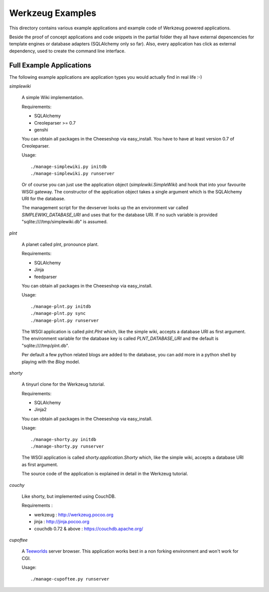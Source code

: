 =================
Werkzeug Examples
=================

This directory contains various example applications and example code of
Werkzeug powered applications.

Beside the proof of concept applications and code snippets in the partial
folder they all have external depencencies for template engines or database
adapters (SQLAlchemy only so far). Also, every application has click as
external dependency, used to create the command line interface.


Full Example Applications
=========================

The following example applications are application types you would actually
find in real life :-)


`simplewiki`

    A simple Wiki implementation.

    Requirements:
    
    *   SQLAlchemy
    *   Creoleparser >= 0.7
    *   genshi

    You can obtain all packages in the Cheeseshop via easy_install.  You have
    to have at least version 0.7 of Creoleparser.

    Usage::

        ./manage-simplewiki.py initdb
        ./manage-simplewiki.py runserver

    Or of course you can just use the application object
    (`simplewiki.SimpleWiki`) and hook that into your favourite WSGI gateway.
    The constructor of the application object takes a single argument which is
    the SQLAlchemy URI for the database.

    The management script for the devserver looks up the an environment var
    called `SIMPLEWIKI_DATABASE_URI` and uses that for the database URI.  If
    no such variable is provided "sqlite:////tmp/simplewiki.db" is assumed.

`plnt`

    A planet called plnt, pronounce plant.

    Requirements:
    
    *   SQLAlchemy
    *   Jinja
    *   feedparser

    You can obtain all packages in the Cheeseshop via easy_install.

    Usage::

        ./manage-plnt.py initdb
        ./manage-plnt.py sync
        ./manage-plnt.py runserver

    The WSGI application is called `plnt.Plnt` which, like the simple wiki,
    accepts a database URI as first argument.  The environment variable for
    the database key is called `PLNT_DATABASE_URI` and the default is
    "sqlite:////tmp/plnt.db".

    Per default a few python related blogs are added to the database, you
    can add more in a python shell by playing with the `Blog` model.

`shorty`

    A tinyurl clone for the Werkzeug tutorial.

    Requirements:
    
    *   SQLAlchemy
    *   Jinja2

    You can obtain all packages in the Cheeseshop via easy_install.

    Usage::

        ./manage-shorty.py initdb
        ./manage-shorty.py runserver

    The WSGI application is called `shorty.application.Shorty` which, like the
    simple wiki, accepts a database URI as first argument.

    The source code of the application is explained in detail in the Werkzeug
    tutorial.

`couchy`

    Like shorty, but implemented using CouchDB.

    Requirements :
    
    *   werkzeug : http://werkzeug.pocoo.org
    *   jinja : http://jinja.pocoo.org
    *   couchdb 0.72 & above : https://couchdb.apache.org/

`cupoftee`

    A `Teeworlds <https://www.teeworlds.com/>`_ server browser.  This application
    works best in a non forking environment and won't work for CGI.

    Usage::

        ./manage-cupoftee.py runserver
